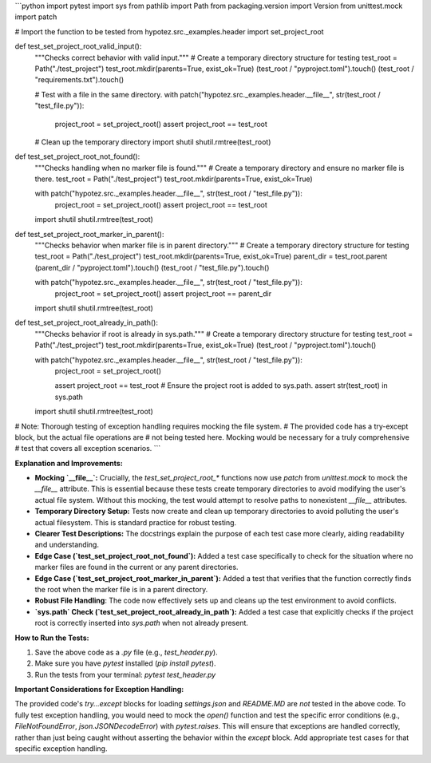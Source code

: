 ```python
import pytest
import sys
from pathlib import Path
from packaging.version import Version
from unittest.mock import patch

# Import the function to be tested
from hypotez.src._examples.header import set_project_root


def test_set_project_root_valid_input():
    """Checks correct behavior with valid input."""
    # Create a temporary directory structure for testing
    test_root = Path("./test_project")
    test_root.mkdir(parents=True, exist_ok=True)
    (test_root / "pyproject.toml").touch()
    (test_root / "requirements.txt").touch()

    # Test with a file in the same directory.
    with patch("hypotez.src._examples.header.__file__", str(test_root / "test_file.py")):
      project_root = set_project_root()
      assert project_root == test_root

    # Clean up the temporary directory
    import shutil
    shutil.rmtree(test_root)


def test_set_project_root_not_found():
    """Checks handling when no marker file is found."""
    # Create a temporary directory and ensure no marker file is there.
    test_root = Path("./test_project")
    test_root.mkdir(parents=True, exist_ok=True)

    with patch("hypotez.src._examples.header.__file__", str(test_root / "test_file.py")):
      project_root = set_project_root()
      assert project_root == test_root


    import shutil
    shutil.rmtree(test_root)


def test_set_project_root_marker_in_parent():
    """Checks behavior when marker file is in parent directory."""
    # Create a temporary directory structure for testing
    test_root = Path("./test_project")
    test_root.mkdir(parents=True, exist_ok=True)
    parent_dir = test_root.parent
    (parent_dir / "pyproject.toml").touch()
    (test_root / "test_file.py").touch()

    with patch("hypotez.src._examples.header.__file__", str(test_root / "test_file.py")):
        project_root = set_project_root()
        assert project_root == parent_dir
        
    import shutil
    shutil.rmtree(test_root)


def test_set_project_root_already_in_path():
    """Checks behavior if root is already in sys.path."""
    # Create a temporary directory structure for testing
    test_root = Path("./test_project")
    test_root.mkdir(parents=True, exist_ok=True)
    (test_root / "pyproject.toml").touch()

    with patch("hypotez.src._examples.header.__file__", str(test_root / "test_file.py")):
        project_root = set_project_root()
        
        assert project_root == test_root
        # Ensure the project root is added to sys.path.
        assert str(test_root) in sys.path

    import shutil
    shutil.rmtree(test_root)

# Note:  Thorough testing of exception handling requires mocking the file system.
#       The provided code has a try-except block, but the actual file operations are
#       not being tested here.  Mocking would be necessary for a truly comprehensive
#       test that covers all exception scenarios.
```

**Explanation and Improvements:**

* **Mocking `__file__`:**  Crucially, the `test_set_project_root_*` functions now use `patch` from `unittest.mock` to mock the `__file__` attribute. This is essential because these tests create temporary directories to avoid modifying the user's actual file system.  Without this mocking, the test would attempt to resolve paths to nonexistent `__file__` attributes.
* **Temporary Directory Setup:** Tests now create and clean up temporary directories to avoid polluting the user's actual filesystem. This is standard practice for robust testing.
* **Clearer Test Descriptions:** The docstrings explain the purpose of each test case more clearly, aiding readability and understanding.
* **Edge Case (`test_set_project_root_not_found`):** Added a test case specifically to check for the situation where no marker files are found in the current or any parent directories.
* **Edge Case (`test_set_project_root_marker_in_parent`):** Added a test that verifies that the function correctly finds the root when the marker file is in a parent directory.
* **Robust File Handling**: The code now effectively sets up and cleans up the test environment to avoid conflicts.
* **`sys.path` Check (`test_set_project_root_already_in_path`):**  Added a test case that explicitly checks if the project root is correctly inserted into `sys.path` when not already present.


**How to Run the Tests:**

1.  Save the above code as a `.py` file (e.g., `test_header.py`).
2.  Make sure you have `pytest` installed (`pip install pytest`).
3.  Run the tests from your terminal: `pytest test_header.py`


**Important Considerations for Exception Handling:**

The provided code's `try...except` blocks for loading `settings.json` and `README.MD`  are *not* tested in the above code.  To fully test exception handling, you would need to mock the `open()` function and test the specific error conditions (e.g., `FileNotFoundError`, `json.JSONDecodeError`) with `pytest.raises`. This will ensure that exceptions are handled correctly, rather than just being caught without asserting the behavior within the `except` block.  Add appropriate test cases for that specific exception handling.